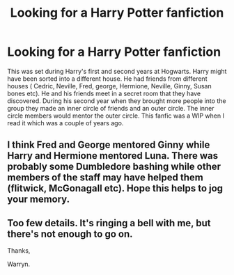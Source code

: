 #+TITLE: Looking for a Harry Potter fanfiction

* Looking for a Harry Potter fanfiction
:PROPERTIES:
:Author: Cinders521
:Score: 2
:DateUnix: 1521000703.0
:DateShort: 2018-Mar-14
:FlairText: Request
:END:
This was set during Harry's first and second years at Hogwarts. Harry might have been sorted into a different house. He had friends from different houses ( Cedric, Neville, Fred, george, Hermione, Neville, Ginny, Susan bones etc). He and his friends meet in a secret room that they have discovered. During his second year when they brought more people into the group they made an inner circle of friends and an outer circle. The inner circle members would mentor the outer circle. This fanfic was a WIP when I read it which was a couple of years ago.


** I think Fred and George mentored Ginny while Harry and Hermione mentored Luna. There was probably some Dumbledore bashing while other members of the staff may have helped them (flitwick, McGonagall etc). Hope this helps to jog your memory.
:PROPERTIES:
:Author: Cinders521
:Score: 1
:DateUnix: 1521017482.0
:DateShort: 2018-Mar-14
:END:


** Too few details. It's ringing a bell with me, but there's not enough to go on.

Thanks,

Warryn.
:PROPERTIES:
:Author: Wassa110
:Score: 1
:DateUnix: 1521016972.0
:DateShort: 2018-Mar-14
:END:
